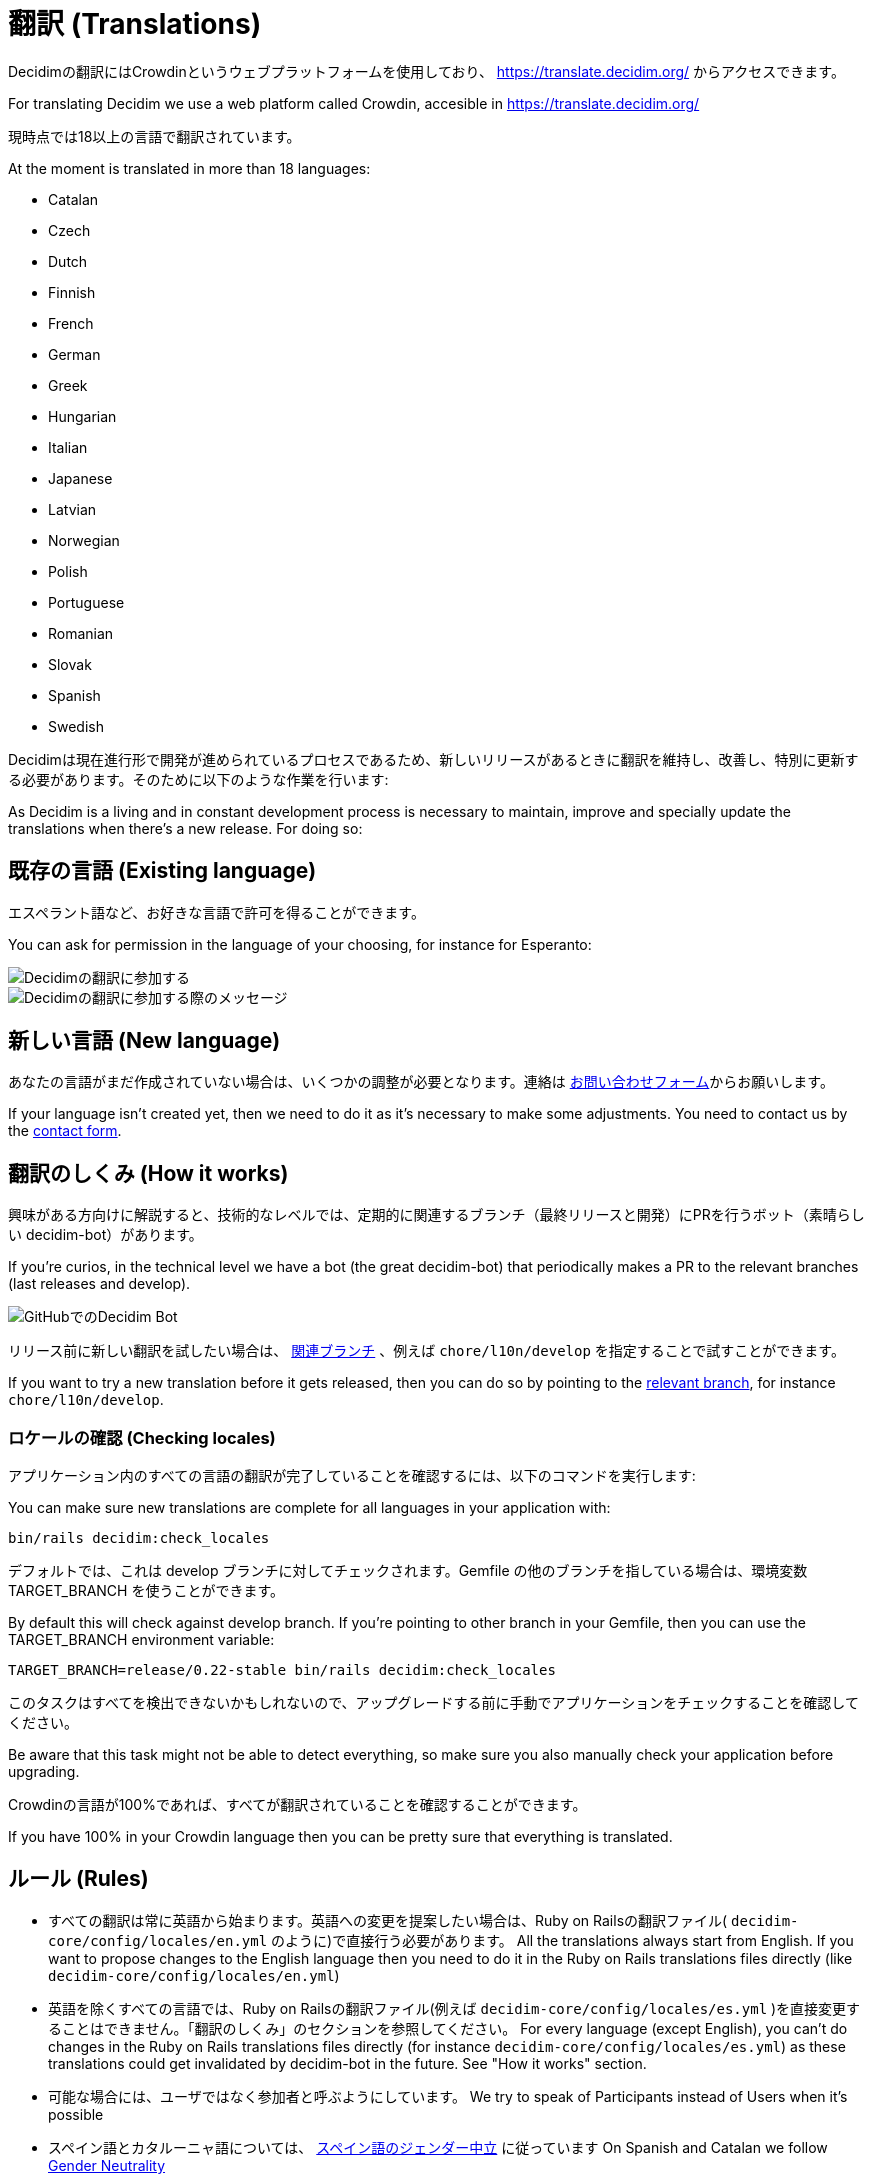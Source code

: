 = 翻訳 (Translations)

Decidimの翻訳にはCrowdinというウェブプラットフォームを使用しており、 https://translate.decidim.org/ からアクセスできます。

For translating Decidim we use a web platform called Crowdin, accesible in https://translate.decidim.org/

現時点では18以上の言語で翻訳されています。

At the moment is translated  in more than 18 languages: 

* Catalan
* Czech
* Dutch
* Finnish
* French
* German
* Greek
* Hungarian
* Italian
* Japanese
* Latvian
* Norwegian
* Polish
* Portuguese
* Romanian
* Slovak
* Spanish
* Swedish

Decidimは現在進行形で開発が進められているプロセスであるため、新しいリリースがあるときに翻訳を維持し、改善し、特別に更新する必要があります。そのために以下のような作業を行います:

As Decidim is a living and in constant development process is necessary to maintain, improve and specially update the translations when there's a new release. For doing so:

== 既存の言語 (Existing language)

エスペラント語など、お好きな言語で許可を得ることができます。

You can ask for permission in the language of your choosing, for instance for Esperanto:

image::translation-join-01.png[Decidimの翻訳に参加する]

image::translation-join-02.png[Decidimの翻訳に参加する際のメッセージ]

== 新しい言語 (New language)

あなたの言語がまだ作成されていない場合は、いくつかの調整が必要となります。連絡は https://decidim.org/contact[お問い合わせフォーム]からお願いします。

If your language isn't created yet, then we need to do it as it's necessary to make some adjustments. You need to contact us by the https://decidim.org/contact[contact form].

== 翻訳のしくみ (How it works)

興味がある方向けに解説すると、技術的なレベルでは、定期的に関連するブランチ（最終リリースと開発）にPRを行うボット（素晴らしい decidim-bot）があります。

If you're curios, in the technical level we have a bot (the great decidim-bot) that periodically makes a PR to the relevant branches (last releases and develop).

image::translation-bot.png[GitHubでのDecidim Bot]

リリース前に新しい翻訳を試したい場合は、 xref:install:update.adoc#_from_git_repositories[関連ブランチ] 、例えば `chore/l10n/develop` を指定することで試すことができます。

If you want to try a new translation before it gets released, then you can do so by pointing to the xref:install:update.adoc#_from_git_repositories[relevant branch], for instance `chore/l10n/develop`.

=== ロケールの確認 (Checking locales)

アプリケーション内のすべての言語の翻訳が完了していることを確認するには、以下のコマンドを実行します:

You can make sure new translations are complete for all languages in your application with:

[source,console]
----
bin/rails decidim:check_locales
----

デフォルトでは、これは develop ブランチに対してチェックされます。Gemfile の他のブランチを指している場合は、環境変数 TARGET_BRANCH を使うことができます。

By default this will check against develop branch. If you're pointing to other branch in your Gemfile, then you can use the TARGET_BRANCH environment variable:

[source,console]
----
TARGET_BRANCH=release/0.22-stable bin/rails decidim:check_locales
----

このタスクはすべてを検出できないかもしれないので、アップグレードする前に手動でアプリケーションをチェックすることを確認してください。

Be aware that this task might not be able to detect everything, so make sure you also manually check your application before upgrading.

Crowdinの言語が100%であれば、すべてが翻訳されていることを確認することができます。

If you have 100% in your Crowdin language then you can be pretty sure that everything is translated.

== ルール (Rules)

* すべての翻訳は常に英語から始まります。英語への変更を提案したい場合は、Ruby on Railsの翻訳ファイル( `decidim-core/config/locales/en.yml` のように)で直接行う必要があります。 All the translations always start from English. If you want to propose changes to the English language then you need to do it in the Ruby on Rails translations files directly (like `decidim-core/config/locales/en.yml`)
* 英語を除くすべての言語では、Ruby on Railsの翻訳ファイル(例えば `decidim-core/config/locales/es.yml` )を直接変更することはできません。「翻訳のしくみ」のセクションを参照してください。 For every language (except English), you can't do changes in the Ruby on Rails translations files directly (for instance `decidim-core/config/locales/es.yml`) as these translations could get invalidated by decidim-bot in the future. See "How it works" section.
* 可能な場合には、ユーザではなく参加者と呼ぶようにしています。 We try to speak of Participants instead of Users when it's possible
* スペイン語とカタルーニャ語については、 https://en.wikipedia.org/wiki/Gender_neutrality_in_Spanish[スペイン語のジェンダー中立] に従っています On Spanish and Catalan we follow https://en.wikipedia.org/wiki/Gender_neutrality_in_Spanish[Gender Neutrality]
